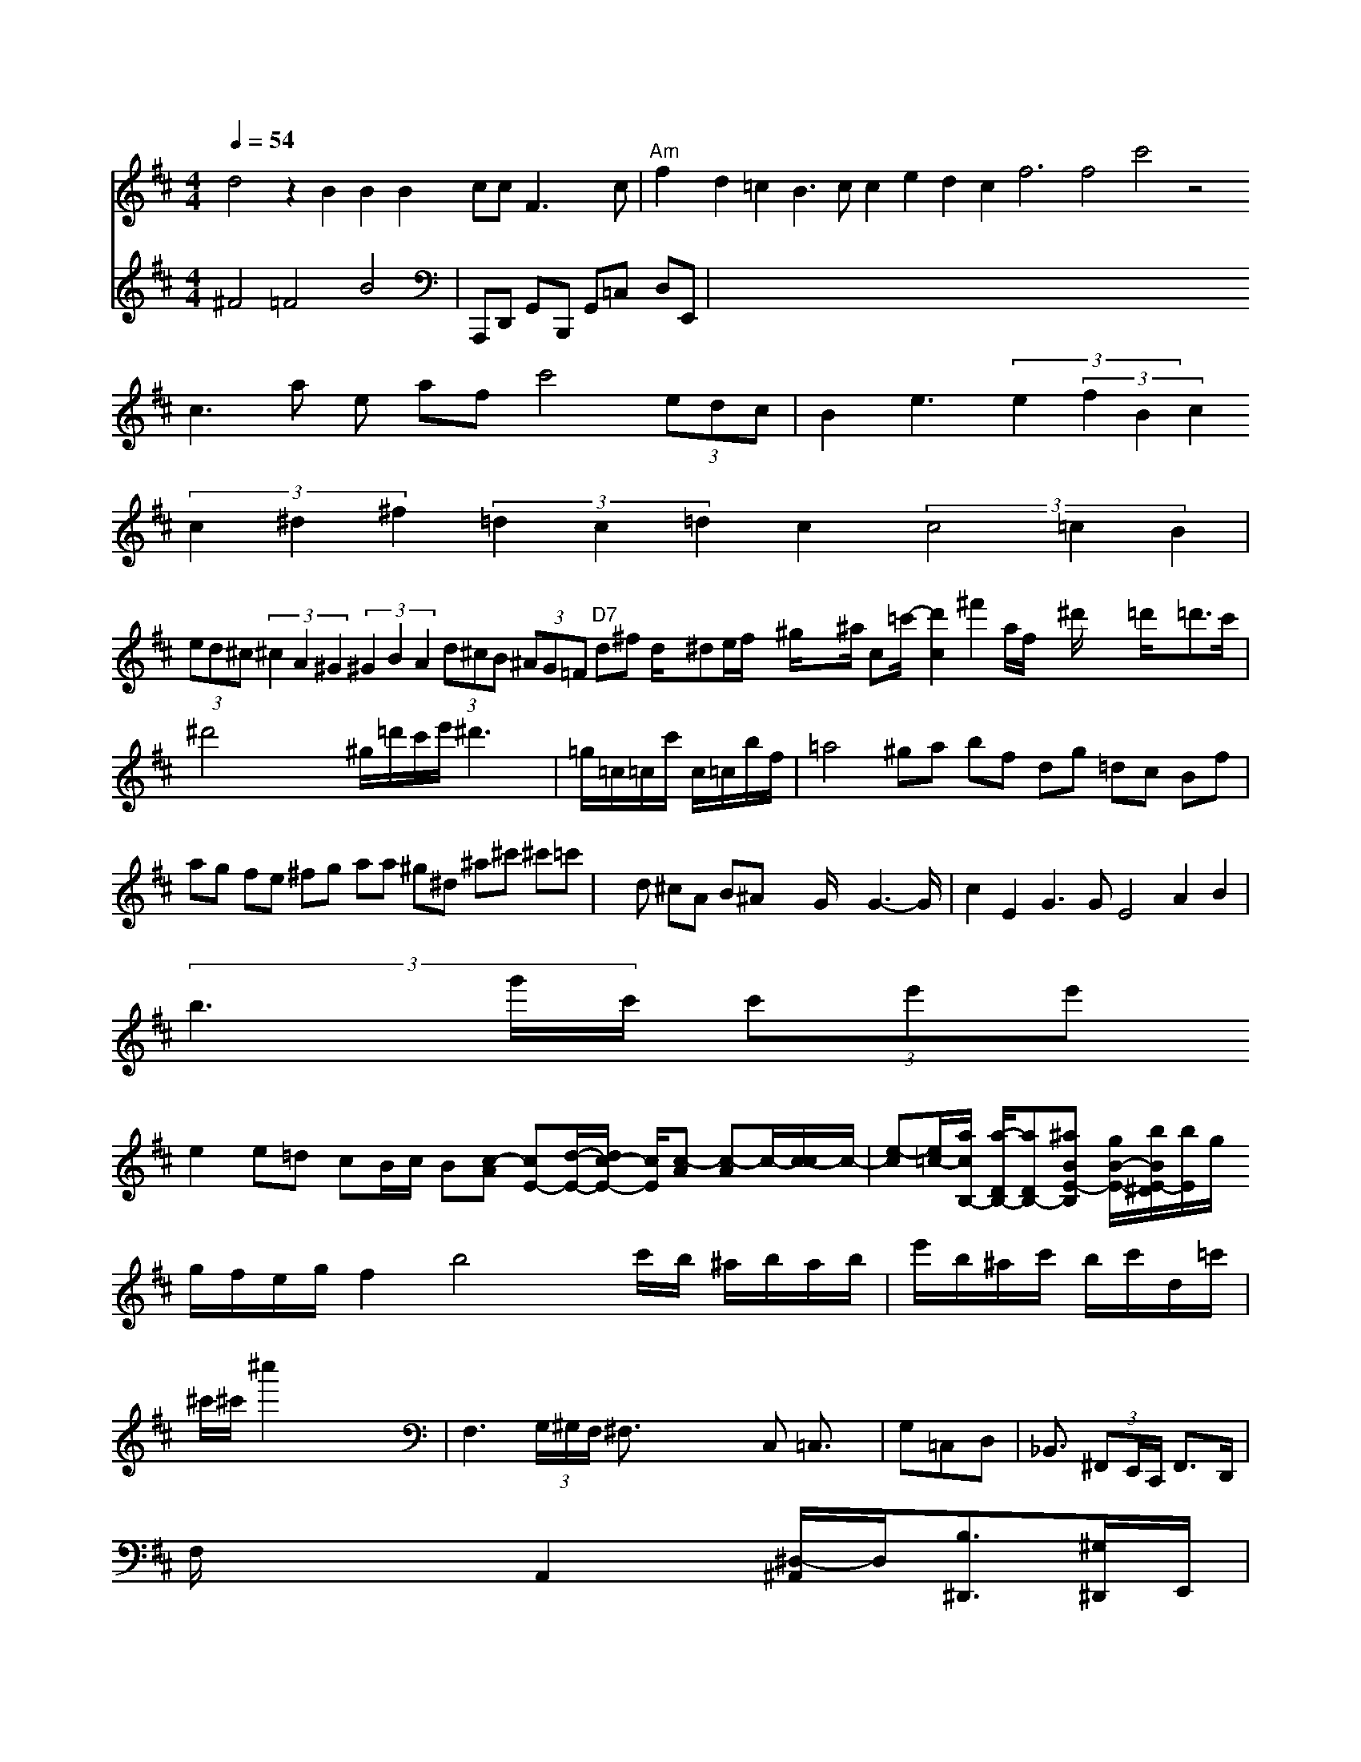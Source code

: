 X: 519
M: 4/4
L: 1/8
Q:1/4=54
K:Din 2
d4 z2 B2 B2 B2 cc F3 c | "Am" f2 d2 =c2 B3c c2 e2 d2 c2 f6 f4 c'4 z4 "
c3 a e af c'4  (3edc| \
V:2
V:1
B2 e3 (3e2 (3f2B2c2
V:2
^F4 =F4 B4|
V:1
 (3c2^d2^f2  (3=d2c2=d2c2  (3c4=c2B2|
V:2
V:1
 (3ed^c  (3^c2A2^G2  (3^G2B2A2  (3d^cB  (3^AG=F "D7"d^f d/2x/2^de/2f/2 x/2^g/2x3/2^a/2 c=c'/2-[d'2c2-] ^f'4/2A'/2f/2x/2 ^d'/2x3-=d'/2x/2=d'3/2c'/2|
V:2
V:1
^d'4 x6 ^g/2=d'/2c'/2e'/2 ^d'3x| \
V:2
V:1
=g/2=c/2=c/2c'/2 c/2=c/2b/2f/2| \
V:2
V:1
=a4 ^ga bf dg =dc Bf| \
V:2
V:1
ag fe ^fg aa ^g^d ^a^c' ^c'=c'| \
V:2
V:1
xd ^cA B^A x2 G/2x3/2 G3-G/2| \
V:2
V:1
c2 E2 G3G E4 A2 B2|
V:2
V:1
 (3b3g'/2c'/2 (3c'e'e'
V:2
V:1
e2 e=d cB/2c/2 B-[c-A] [cE-][d/2-E/2-][d/2c/2-E/2-] [c/2E/2][c-A] [c-A]c/2-[c/2-c/2]c/2-| \
[e-c][e/2=c/2-][a/2c/2B,/2-]  [a/2-D/2B,/2-][aD-B,-][^aBE-B,] [g/2B/2-E/2-][b/2B/2-^D/2E/2-][b/2E/2]g/2 
V:2
V:1
g/2f/2e/2g/2 f2 b4 xc'/2b/2 ^a/2b/2a/2b/2| \
e'/2b/2^a/2c'/2 b/2c'/2d/2=c'/2| \
^c'/2^c'/2^c''2 x6| \
V:2
V:1
F,3 (3G,/2^G,/2F,/2 ^F,3/2x3x/2C, =C,3/2x/2| \
G,=C,D,| \
V:2
V:1
_B,,3/2 (3^F,,E,,/2C,,/2 F,,3/2D,,/2|
V:2
A,,,D,, G,,-B,,, G,,=C, D,E,,|
V:1
F,/2x2x/2 A,,2 x/2[^D,/2-^A,,/2]D,/2[B,3/2^D,,3/2][^G,/2-^D,,/2]E,,/2|
[A,3/2A,,3/2][^A,/2^G,,/2-] [B,,/2^A,,,/2][A,/2^F,,/2]x2E2/2[A,=D,] [^A,E,,][^G,-=D,,] [^G,,-=F,,-][^A,/2-F,/2-^F,,/2][C/2-A,/2A,,/2-][^C/2A,/2-A,,/2-] [F/2A,/2-^C,/2-A,,/2-][A,/2-^C,/2A,,/2][^C/2^C,/2-F,,/2-] [^D,/2^D,,/2-][E,D,,]^C/2[F/2-B,,/2] [F/2-C/2^D,/2-][F/2B,/2-D,/2-][^D/2^G,/2][C/2-=C,/2-][C/2C,/2-][C/2-=C,/2]| \
[C/2C,/2-]^D,/2-[CC,] D8| \
C/2E/2D/2C/2|
V:1
x/2B,/2G, C2- C/2-C/2F x3x/2E/2| \


